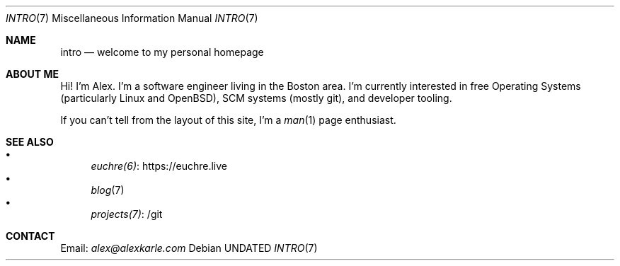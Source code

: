 .Dd
.Dt INTRO 7
.Os
.Sh NAME
.Nm intro
.Nd welcome to my personal homepage
.Sh ABOUT ME
Hi!
I'm Alex.
I'm a software engineer living in the Boston area.
I'm currently interested in free Operating Systems (particularly Linux
and OpenBSD), SCM systems (mostly git), and developer tooling.
.Pp
If you can't tell from the layout of this site, I'm a
.Xr man 1
page enthusiast.
.Sh SEE ALSO
.Bl -bullet -compact
.It
.Lk https://euchre.live euchre(6)
.It
.Xr blog 7
.It
.Lk /git projects(7)
.El
.Sh CONTACT
Email:
.Mt alex@alexkarle.com
